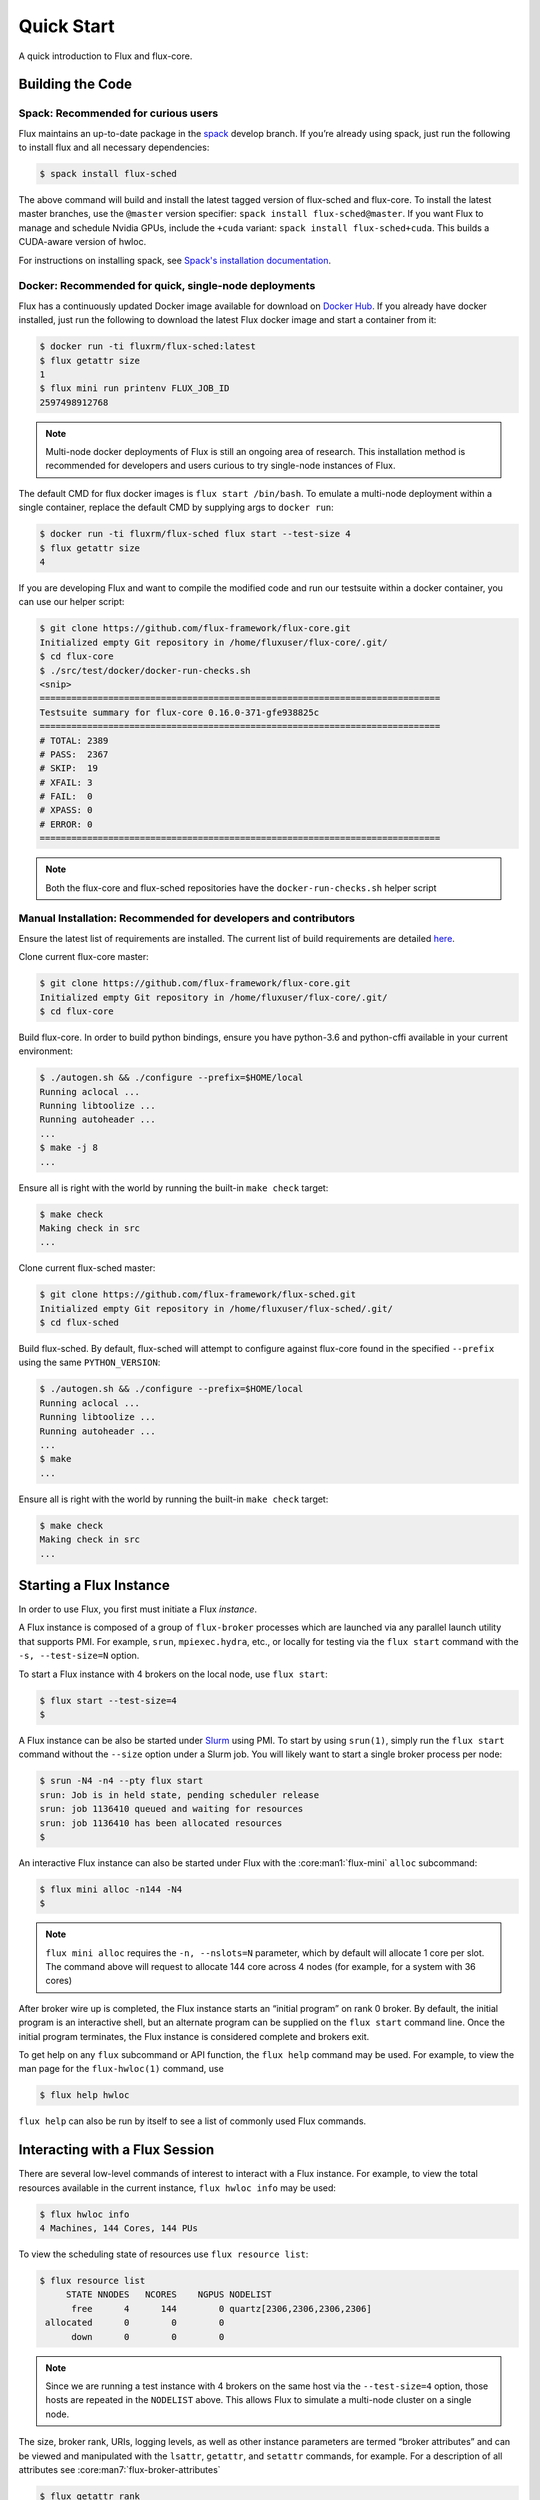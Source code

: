 .. _quickstart:

============
Quick Start
============

A quick introduction to Flux and flux-core.

.. _building-code:

-----------------
Building the Code
-----------------

^^^^^^^^^^^^^^^^^^^^^^^^^^^^^^^^^^^^
Spack: Recommended for curious users
^^^^^^^^^^^^^^^^^^^^^^^^^^^^^^^^^^^^

Flux maintains an up-to-date package in the `spack
<https://github.com/spack/spack>`_ develop branch. If you’re already using
spack, just run the following to install flux and all necessary dependencies:

.. code-block:: console

  $ spack install flux-sched

The above command will build and install the latest tagged version of
flux-sched and flux-core.  To install the latest master branches, use the
``@master`` version specifier: ``spack install flux-sched@master``. If
you want Flux to manage and schedule Nvidia GPUs, include the ``+cuda``
variant: ``spack install flux-sched+cuda``.  This builds a CUDA-aware
version of hwloc.


For instructions on installing spack, see `Spack's installation documentation <https://spack.readthedocs.io/en/latest/getting_started.html#installation>`_.

^^^^^^^^^^^^^^^^^^^^^^^^^^^^^^^^^^^^^^^^^^^^^^^^^^^^^^
Docker: Recommended for quick, single-node deployments
^^^^^^^^^^^^^^^^^^^^^^^^^^^^^^^^^^^^^^^^^^^^^^^^^^^^^^

Flux has a continuously updated Docker image available for download on
`Docker Hub <https://hub.docker.com/u/fluxrm>`_. If you already have docker
installed, just run the following to download the latest Flux docker image
and start a container from it:

.. code-block:: console

  $ docker run -ti fluxrm/flux-sched:latest
  $ flux getattr size
  1
  $ flux mini run printenv FLUX_JOB_ID
  2597498912768

.. note::
   Multi-node docker deployments of Flux is still an ongoing area of research.
   This installation method is recommended for developers and users curious to
   try single-node instances of Flux.

The default CMD for flux docker images is ``flux start /bin/bash``. To
emulate a multi-node deployment within a single container, replace the
default CMD by supplying args to ``docker run``:

.. code-block:: console

   $ docker run -ti fluxrm/flux-sched flux start --test-size 4
   $ flux getattr size
   4

If you are developing Flux and want to compile the modified code and run
our testsuite within a docker container, you can use our helper script:

.. code-block:: console

   $ git clone https://github.com/flux-framework/flux-core.git
   Initialized empty Git repository in /home/fluxuser/flux-core/.git/
   $ cd flux-core
   $ ./src/test/docker/docker-run-checks.sh
   <snip>
   ============================================================================
   Testsuite summary for flux-core 0.16.0-371-gfe938825c
   ============================================================================
   # TOTAL: 2389
   # PASS:  2367
   # SKIP:  19
   # XFAIL: 3
   # FAIL:  0
   # XPASS: 0
   # ERROR: 0
   ============================================================================


.. note::
   Both the flux-core and flux-sched repositories have the ``docker-run-checks.sh`` helper script

.. _manual_installation:

^^^^^^^^^^^^^^^^^^^^^^^^^^^^^^^^^^^^^^^^^^^^^^^^^^^^^^^^^^^^^^^^
Manual Installation: Recommended for developers and contributors
^^^^^^^^^^^^^^^^^^^^^^^^^^^^^^^^^^^^^^^^^^^^^^^^^^^^^^^^^^^^^^^^

Ensure the latest list of requirements are installed. The
current list of build requirements are detailed `here <https://github.com/flux-framework/flux-core#readme>`_.

Clone current flux-core master:

.. code-block:: console

  $ git clone https://github.com/flux-framework/flux-core.git
  Initialized empty Git repository in /home/fluxuser/flux-core/.git/
  $ cd flux-core

Build flux-core. In order to build python bindings, ensure you have
python-3.6 and python-cffi available in your current environment:

.. code-block:: console

  $ ./autogen.sh && ./configure --prefix=$HOME/local
  Running aclocal ...
  Running libtoolize ...
  Running autoheader ...
  ...
  $ make -j 8
  ...

Ensure all is right with the world by running the built-in ``make check``
target:

.. code-block:: console

  $ make check
  Making check in src
  ...

Clone current flux-sched master:

.. code-block:: console

  $ git clone https://github.com/flux-framework/flux-sched.git
  Initialized empty Git repository in /home/fluxuser/flux-sched/.git/
  $ cd flux-sched

Build flux-sched. By default, flux-sched will attempt to configure against
flux-core found in the specified ``--prefix`` using the same
``PYTHON_VERSION``:

.. code-block:: console

  $ ./autogen.sh && ./configure --prefix=$HOME/local
  Running aclocal ...
  Running libtoolize ...
  Running autoheader ...
  ...
  $ make
  ...

Ensure all is right with the world by running the built-in ``make check``
target:

.. code-block:: console

  $ make check
  Making check in src
  ...

.. _starting-instance:

------------------------
Starting a Flux Instance
------------------------

In order to use Flux, you first must initiate a Flux *instance*.

A Flux instance is composed of a group of ``flux-broker`` processes
which are launched via any parallel launch utility that supports PMI. For
example, ``srun``, ``mpiexec.hydra``, etc., or locally for testing via the
``flux start`` command with the ``-s, --test-size=N`` option.

To start a Flux instance with 4 brokers on the local node, use ``flux start``:

.. code-block:: console

  $ flux start --test-size=4
  $

A Flux instance can be also be started under `Slurm
<https://github.com/chaos/slurm>`_ using PMI. To start by using ``srun(1)``,
simply run the ``flux start`` command without the ``--size`` option under
a Slurm job. You will likely want to start a single broker process per node:

.. code-block:: console

  $ srun -N4 -n4 --pty flux start
  srun: Job is in held state, pending scheduler release
  srun: job 1136410 queued and waiting for resources
  srun: job 1136410 has been allocated resources
  $

An interactive Flux instance can also be started under Flux with the
:core:man1:`flux-mini` ``alloc`` subcommand:

.. code-block:: console

  $ flux mini alloc -n144 -N4
  $

.. note::
  ``flux mini alloc`` requires the ``-n, --nslots=N`` parameter, which by
  default will allocate 1 core per slot. The command above will request
  to allocate 144 core across 4 nodes (for example, for a system with
  36 cores)

After broker wire up is completed, the Flux instance starts an “initial
program” on rank 0 broker. By default, the initial program is an
interactive shell, but an alternate program can be supplied on the ``flux
start`` command line. Once the initial program terminates, the Flux instance
is considered complete and brokers exit.

To get help on any ``flux`` subcommand or API function, the ``flux
help`` command may be used. For example, to view the man page for the
``flux-hwloc(1)`` command, use

.. code-block:: console

  $ flux help hwloc

``flux help`` can also be run by itself to see a list of commonly used
Flux commands.

.. _interacting:

-------------------------------
Interacting with a Flux Session
-------------------------------

There are several low-level commands of interest to interact with a Flux
instance. For example, to view the total resources available in the current
instance, ``flux hwloc info`` may be used:

.. code-block:: console

  $ flux hwloc info
  4 Machines, 144 Cores, 144 PUs

To view the scheduling state of resources use ``flux resource list``:

.. code-block:: console

  $ flux resource list
       STATE NNODES   NCORES    NGPUS NODELIST
        free      4      144        0 quartz[2306,2306,2306,2306]
   allocated      0        0        0
        down      0        0        0

.. note::
  Since we are running a test instance with 4 brokers on the same host
  via the ``--test-size=4`` option, those hosts are repeated in the
  ``NODELIST`` above. This allows Flux to simulate a multi-node cluster
  on a single node.

The size, broker rank, URIs, logging levels, as well as other instance
parameters are termed “broker attributes” and can be viewed and manipulated
with the ``lsattr``, ``getattr``, and ``setattr`` commands, for example. For
a description of all attributes see :core:man7:`flux-broker-attributes`

.. code-block:: console

  $ flux getattr rank
  0
  $ flux getattr size
  4

The current log level is also an attribute and can be modified at runtime:

.. code-block:: console

  $ flux getattr log-level
  6
  $ flux setattr log-level 4  # Make flux quieter
  $ flux getattr log-level
  4

Attributes are per-broker so to set or get a value on a different broker
rank or across the entire instance ``flux getattr`` or ``flux setattr``
should be run via :core:man1:`flux-exec`.

To see a list of all attributes and their values, use ``flux lsattr -v``.

Log messages from each broker are kept in a local ring buffer. Recent log
messages for the local rank may be dumped via the ``flux dmesg`` command:

.. code-block:: console

  $ flux dmesg | tail -4
  2016-08-12T17:53:24.073219Z broker.info[0]: insmod cron
  2016-08-12T17:53:24.073847Z cron.info[0]: synchronizing cron tasks to event hb
  2016-08-12T17:53:24.075824Z broker.info[0]: Run level 1 Exited (rc=0)
  2016-08-12T17:53:24.075831Z broker.info[0]: Run level 2 starting

Services within a Flux instance may be implemented by modules loaded in the
``flux-broker`` process on one or more ranks of the instance. To query and
manage broker modules, Flux provides a ``flux module`` command:

.. code-block:: console

  $ flux module list
  Module                   Size Digest  Idle  S Service
  job-exec              1274936 D83AE37    4  S
  job-manager           1331496 1F432DD    4  S
  kvs-watch             1299400 AA90CE6    4  S
  kvs                   1558712 7D8432C    0  S
  sched-simple          1241744 AA85006    4  S sched
  job-info              1348608 CA590E9    4  S
  barrier               1124360 DDA1A3A    4  S
  cron                  1202792 1B2DFD1    0  S
  connector-local       1110736 5AE480D    0  R
  job-ingest            1214040 19306CA    4  S
  userdb                1122432 0AA8778    4  S
  content-sqlite        1126920 EB0D5E9    4  S content-backing
  aggregator            1141184 5E1E0B6    4  S

The most basic functionality of these service modules can be tested with
the :core:man1:`flux-ping` utility, which targets a builtin ``*.ping`` handler
registered by default with each module.

.. code-block:: console

  $ flux ping --count=2 kvs
  kvs.ping pad=0 seq=0 time=0.402 ms (2da0be18!301c7e16!3e4f235f!9cea08f1)
  kvs.ping pad=0 seq=1 time=0.307 ms (2da0be18!301c7e16!3e4f235f!9cea08f1)


.. _flux-kvs:

--------
Flux KVS
--------

The key-value store (kvs) is a core component of a Flux instance. The
``flux kvs`` command provides a utility to list and manipulate values of
the KVS. For example, hwloc information for the current instance is loaded
into the kvs by the ``resource-hwloc`` module at instance startup. The
resource information is available under the kvs key ``resource.hwloc``. For
example, the count of total Cores available on rank 0 can be obtained from
the kvs via:

.. code-block:: console

  $ flux kvs get resource.hwloc.by_rank
  {"[0-3]": {"NUMANode": 2, "Package": 2, "Core": 36, "PU": 36, "cpuset": "0-35"}}

See ``flux help kvs`` for more information.

.. _launching-work:

--------------------------------
Launching Work in a Flux Session
--------------------------------

Flux has two methods to launch “remote” tasks and parallel work within
a instance. The ``flux exec`` utility is a low-level remote execution
framework which depends on as few other services as possible and is used
primarily for testing. By default, ``flux exec`` runs a single copy of
the provided ``COMMAND`` on each rank in a instance:

.. code-block:: console

  $ flux exec flux getattr rank
  0
  3
  2
  1

Though individual ranks may be targeted:

.. code-block:: console

  $ flux exec -r 3 flux getattr rank
  3

The second method for launching and submitting jobs is a Minimal Job
Submission Tool ``flux mini``. The "mini" tool consists of several
subcommands useful for different job submission scenarios:

 * ``flux mini run`` - interactively run jobs
 * ``flux mini submit`` - enqueue one or more jobs
 * ``flux mini batch`` - enqueue a batch script
 * ``flux mini alloc`` - allocate a new instance for interactive use
 * ``flux mini bulksubmit`` - enqueue jobs in bulk

For a full description of the ``flux mini`` command, see ``flux help mini``
or the :core:man1:`flux-mini` man page.

* Run 4 copies of hostname.

.. code-block:: console

  $ flux mini run -n4 --label-io hostname
  3: quartz15
  2: quartz15
  1: quartz15
  0: quartz15

* Run an MPI job (for MPI that supports PMI).

.. code-block:: console

  $ flux mini run -n128 ./hello
  completed MPI_Init in 0.944s.  There are 128 tasks
  completed first barrier
  completed MPI_Finalize

* Run a job and immediately detach. (Since jobs are KVS based, jobs can run completely detached from any “front end” command.)

.. code-block:: console

  $ flux mini submit -n128 ./hello
  ƒA6oPHNjh

Here, the allocated ID for the job is immediately echoed to stdout.

The ``flux job`` command also includes many subcommands which are useful,
including

* View output of a job.

.. code-block:: console

  $ flux job attach ƒA6oPHNjh
  completed MPI_Init in 0.932s.  There are 128 tasks
  completed first barrier
  completed MPI_Finalize

* Cancel a pending or running job, or send a signal to a running job

.. code-block:: console

  $ flux job cancel ƒMjstRfzF

or

.. code-block:: console

  $ flux job kill ƒMjstRfzF

* Active jobs can be listed with :core:man1:`flux-jobs`:

.. code-block:: console

  $ flux jobs
       JOBID USER     NAME       ST NTASKS NNODES  RUNTIME NODELIST
   ƒPugMu2Ty fluxuser sleep       R      1      1   1.564s quartz2306
   ƒPugLR3Bd fluxuser sleep       R      1      1   1.565s quartz2306

* To include jobs which have completed for the current user add the
  ``-a`` option

.. code-block:: console

  $ flux jobs -a
       JOBID USER     NAME       ST NTASKS NNODES  RUNTIME NODELIST
   ƒPugMu2Ty fluxuser sleep       R      1      1   1.564s quartz2306
   ƒPugLR3Bd fluxuser sleep       R      1      1   1.565s quartz2306
    ƒP55Ntdd fluxuser sleep      CD      1      1   4.052s quartz2306
    ƒ8QzNhZh fluxuser hostname   CD      1      1   0.053s quartz2306

By default ``flux jobs -a`` will list up to 1000 jobs. To limit output
use the ``-c, --count=N`` option.
